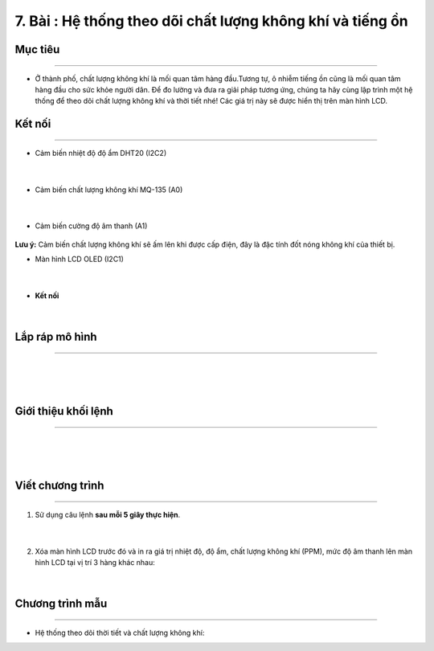 7. Bài : Hệ thống theo dõi chất lượng không khí và tiếng ồn
========================================

Mục tiêu
------------
------------------

- Ở thành phố, chất lượng không khí là mối quan tâm hàng đầu.Tương tự, ô nhiễm tiếng ồn cũng là mối quan tâm hàng đầu cho sức khỏe người dân. Để đo lường và đưa ra giải pháp tương ứng, chúng ta hãy cùng lập trình một hệ thống để theo dõi chất lượng không khí và thời tiết nhé! Các giá trị này sẽ được hiển thị trên màn hình LCD.



Kết nối 
--------
--------------

- Cảm biến nhiệt độ độ ẩm DHT20 (I2C2)

    .. image:: images/bai_7.1.png
        :scale: 90%
        :align: center 
    |
- Cảm biến chất lượng không khí MQ-135 (A0)

    .. image:: images/bai_7.2.png
        :scale: 90%
        :align: center 
    |

- Cảm biến cường độ âm thanh (A1)

    .. image:: images/cityuno6_1.png
        :scale: 90%
        :align: center 

**Lưu ý:** Cảm biến chất lượng không khí sẽ ấm lên khi được cấp điện, đây là đặc tính đốt nóng không khí của thiết bị.

- Màn hình LCD OLED (I2C1)

    .. image:: images/bai_7.3.png
        :scale: 90%
        :align: center 
    |
- **Kết nối**

    .. image:: images/bai_7.4.png
        :scale: 90%
        :align: center 
    |


Lắp ráp mô hình 
------------
---------------

    .. image:: images/bai_7.5.png
        :scale: 90%
        :align: center 
    |
    .. image:: images/bai_7.6.png
        :scale: 90%
        :align: center 
    |
    |

Giới thiệu khối lệnh 
----------
-----------------

    .. image:: images/cityuno6_2.png
        :scale: 90%
        :align: center 
    |
    .. image:: images/cityuno6_3.png
        :scale: 90%
        :align: center 
    |
    .. image:: images/cityuno6_4.png
        :scale: 90%
        :align: center 
    |

Viết chương trình 
----------
-----------------

1. Sử dụng câu lệnh **sau mỗi 5 giây thực hiện**.

    .. image:: images/cityuno6_5.png
        :scale: 90%
        :align: center 
    |
2. Xóa màn hình LCD trước đó và in ra giá trị nhiệt độ, độ ẩm, chất lượng không khí (PPM), mức độ âm thanh lên màn hình LCD tại vị trí 3 hàng khác nhau:

    .. image:: images/cityuno6_6.png
        :scale: 90%
        :align: center 
    |

Chương trình mẫu 
-----------------
-------------------

- Hệ thống theo dõi thời tiết và chất lượng không khí: 

.. image:: images/cityuno6_7.png
    :scale: 90%
    :align: center 





















